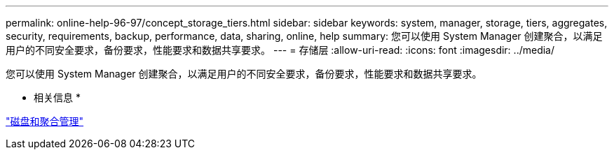---
permalink: online-help-96-97/concept_storage_tiers.html 
sidebar: sidebar 
keywords: system, manager, storage, tiers, aggregates, security, requirements, backup, performance, data, sharing, online, help 
summary: 您可以使用 System Manager 创建聚合，以满足用户的不同安全要求，备份要求，性能要求和数据共享要求。 
---
= 存储层
:allow-uri-read: 
:icons: font
:imagesdir: ../media/


[role="lead"]
您可以使用 System Manager 创建聚合，以满足用户的不同安全要求，备份要求，性能要求和数据共享要求。

* 相关信息 *

https://docs.netapp.com/us-en/ontap/disks-aggregates/index.html["磁盘和聚合管理"]
